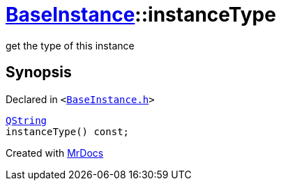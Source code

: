 [#BaseInstance-instanceType]
= xref:BaseInstance.adoc[BaseInstance]::instanceType
:relfileprefix: ../
:mrdocs:


get the type of this instance



== Synopsis

Declared in `&lt;https://github.com/PrismLauncher/PrismLauncher/blob/develop/launcher/BaseInstance.h#L115[BaseInstance&period;h]&gt;`

[source,cpp,subs="verbatim,replacements,macros,-callouts"]
----
xref:QString.adoc[QString]
instanceType() const;
----



[.small]#Created with https://www.mrdocs.com[MrDocs]#
